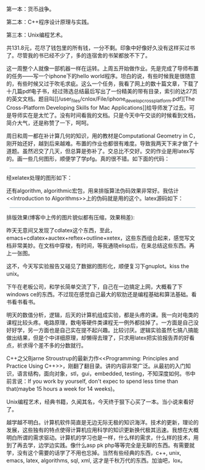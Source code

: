 第一本：货币战争。

第二本：C++程序设计原理与实践。

第三本：Unix编程艺术。

共131.8元，花尽了钱包里的所有钱，一分不剩。印象中好像好久没有这样买过书了。尽管我的书已经不少了，多的连宿舍的书架都放不下了。

这一周整个人就像一部机器一样在运转。上周五开始做作业。先是完成了导师布置的任务------写一个iphone下的hello
world程序。坦白的说，有些时候我是很随意的，有些时候又过于吹毛求疵。这么一个任务，我看了网上的数十篇文章，下载了十几篇pdf电子书，经过筛选总结最后写出了一份精美的带有目录，索引的达27页的英文文档。题目叫[[/user_files/cnlox/File/iphone_develop_cross_platform.pdf][The
Cross-Platform Developing Skills for Mac
Applications]]给导师发了过去。可是导师实在是太忙了。没有时间看我的文档。只是今天中午交谈的时候看到文档，简介大气，还是称赞了一下，呵呵。

周日和周一都在补计算几何的知识，用的教材是Computational Geometry in
C，刚开始还好，越到后来越难。布置的作业也都很有难度。导致我两天下来才做了十道题。虽然迟交了几天，但总算是弥补了。交总比不交好。交的作业是用latex写的。画一些几何图形，顺便学了学pfg\tikz的用法。真的很不错。如下面的代码： 

#+BEGIN_HTML
  <div class="hl_result">
#+END_HTML

#+BEGIN_HTML
  <div class="latex"
  style="border: 1px solid rgb(191, 208, 217); margin: 8px; padding: 0px; background: rgb(221, 238, 255) none repeat scroll 0% 0%; color: rgb(0, 0, 0); -moz-background-clip: border; -moz-background-origin: padding; -moz-background-inline-policy: continuous;">
#+END_HTML

\begin{figure}\\
\centering\\
\begin{tikzpicture}[line width=2pt]\\
\draw (-1,0) -- (8,0);\\
\draw (0,-1) -- (0,8);\\
\draw[step=.5cm, very thin] (0,0) grid (7.2,7.2);\\
\\
\coordinate [label=above:$A$] (A) at (1, 4);\\
\coordinate [label=left:$B$] (B) at (0.5, 3.5);\\
\coordinate [label=left:$C$] (C) at (1, 3);\\
\coordinate [label=left:$D$] (D) at (0.3, 1.3);\\
\coordinate [label=below:$E$] (E) at (1, 1);\\
\\
\draw[blue] (A) -- (B) -- (C)  -- (D) -- (E);\\
\draw[blue] (2, 0) -- (2, 6);\\
\\
\coordinate [label=right:$A'$] (A') at (2, 4);\\
\coordinate [label=right:$B'$] (B') at (2, 3.5);\\
\coordinate [label=right:$C'$] (C') at (2, 3);\\
\coordinate [label=right:$D'$] (D') at (2, 1.3);\\
\coordinate [label=right:$E'$] (E') at (2, 1);\\
\\
\draw[blue] (A) -- (A');\\
\draw[blue] (B) -- (B');\\
\draw[blue] (C) -- (C');\\
\draw[blue] (D) -- (D');\\
\draw[blue] (E) -- (E');\\
\\
\coordinate [label=above:$a$] (a) at (5, 4);\\
\coordinate [label=left:$b$] (b) at (4.5, 4.5);\\
\coordinate [label=left:$c$] (c) at (5, 3);\\
\coordinate [label=left:$d$] (d) at (4.3, 1.3);\\
\coordinate [label=below:$e$] (e) at (5, 1.3);\\
\\
\draw[green] (a) -- (b) -- (c)  -- (d) -- (e);\\
\draw[green] (6, 0) -- (6, 6);\\
\\
\coordinate [label=right:$a'$] (a') at (6, 4);\\
\coordinate [label=right:$b'$] (b') at (6, 4.5);\\
\coordinate [label=right:$c'$] (c') at (6, 3);\\
\coordinate [label=right:$d'$] (d') at (6, 1.3);\\
\coordinate [label=right:$e'$] (e') at (6, 1.3);\\
\\
\draw[green] (a) -- (a');\\
\draw[green] (b) -- (b');\\
\draw[green] (c) -- (c');\\
\draw[green] (d) -- (d');\\
\draw[green] (e) -- (e');\\
\end{tikzpicture}\\
\caption{Monotonic polygonal chains}\\
\label{fig:monotonic\_chain}\\
\end{figure}

#+BEGIN_HTML
  </div>
#+END_HTML

#+BEGIN_HTML
  </div>
#+END_HTML

经xelatex处理的图形如下：

[[/user_files/cnlox/Image/tex/pgf.jpeg]]

还有algorithm,
algorithmic宏包，用来排版算法伪码效果非常好。我估计<<Introduction to
Algorithms>>上的伪码就是用的这个。latex源码如下：

#+BEGIN_HTML
  <div class="hl_result">
#+END_HTML

#+BEGIN_HTML
  <div class="latex"
  style="border: 1px solid rgb(191, 208, 217); margin: 8px; padding: 0px; background: rgb(221, 238, 255) none repeat scroll 0% 0%; color: rgb(0, 0, 0); -moz-background-clip: border; -moz-background-origin: padding; -moz-background-inline-policy: continuous;">
#+END_HTML

\begin{algorithm}\\
  \caption{Determining whether or not P is convex}\\
  \label{alg:convex}\\
  \begin{algorithmic}[1]\\
    \FOR {$i = 1$ to $n$}\\
    \STATE $j \gets i \bmod n$\\
    \STATE $p \gets \overrightarrow{V\_{j-1}V\_j} \times
\overrightarrow{V\_{j}V\_{j+1}}$\\
    \IF{$p < 0$}\\
    \PRINT "Polygon P is not an convex polygon!"\\
    \RETURN \FALSE\\
    \ENDIF\\
    \RETURN \TRUE\\
    \ENDFOR\\
  \end{algorithmic}\\
\end{algorithm}

#+BEGIN_HTML
  </div>
#+END_HTML

#+BEGIN_HTML
  </div>
#+END_HTML

排版效果(博客中上传的图片貌似都有压缩，效果稍差):

[[/user_files/cnlox/Image/tex/algorithms.jpeg]]

昨天无意间又发现了cdlatex这个东西，至此，emacs+cdlatex+auctex+reftex+outline+xetex，这些东西组合起来，感觉写文档非常美妙。在文档中穿梭，有时间，等我通晓elisp后，在来总结这些东西。再上一张图。

[[/user_files/cnlox/Image/tex/emacs_latex.jpeg]]

这不，今天写实验报告又碰见了数据的图形化，顺便复习下gnuplot。kiss the
unix。

下午在老板公司，和学长简单交流了下，自己在一边搞定上网，大概看了下windows
ce的东西。不过现在感觉自己最大的软肋还是编程基础和算法基础。看书看书看书。

明天的数值分析，逻辑，后天的计算机组成实验，都是头疼的课。我一向对电类的课程比较头疼。电路原理，数电等硬件类课程无一例外都挂掉了。一方面是自己没好好学，另一方面也是自己实在提不起兴趣。比较讨厌。逻辑实验虽然七搞八搞能做出结果，但是个中详细原理，却懒得去理了，只求用latex把实验报告弄的好看点，祈求得个差不多的分数就行。

C++之父Bjarne Stroustrup的最新力作<<Programming: Principles and Practice
Using
C++>>，刚翻了翻目录。讲的内容非常广泛。从最初的入门知识，语言结构，面向对象，stl，gui，embedded,
testing，不知深度如何。书中前言说：If you work by yourself, don't expec
to spend less time than that(maybe 15 hours a week for 14 weeks)。

Unix编程艺术，经典书籍，久闻其名，今天终于狠下心买了一本。当小说来看好了。

越学越不明白。计算机软件简直是无边无际无极的知识海洋。技术的更新，理论的发展，这些独有的特点使得计算机应用科学的知识更新换代极其迅速。我想在大概明白所谓的需求驱动。计算机的学习也是一样，什么样的需求，什么样的技术，用到了再去学，边学边实践。像什么asp
pk
php等等完全是无聊的东西。有需要就学，没有这个需要的话学了不用也忘掉。当然有些经典的东西，c++,
unix, emacs, latex, algorithms, sql, xml,
这才是千秋万代的东西。加油吧，lox。
